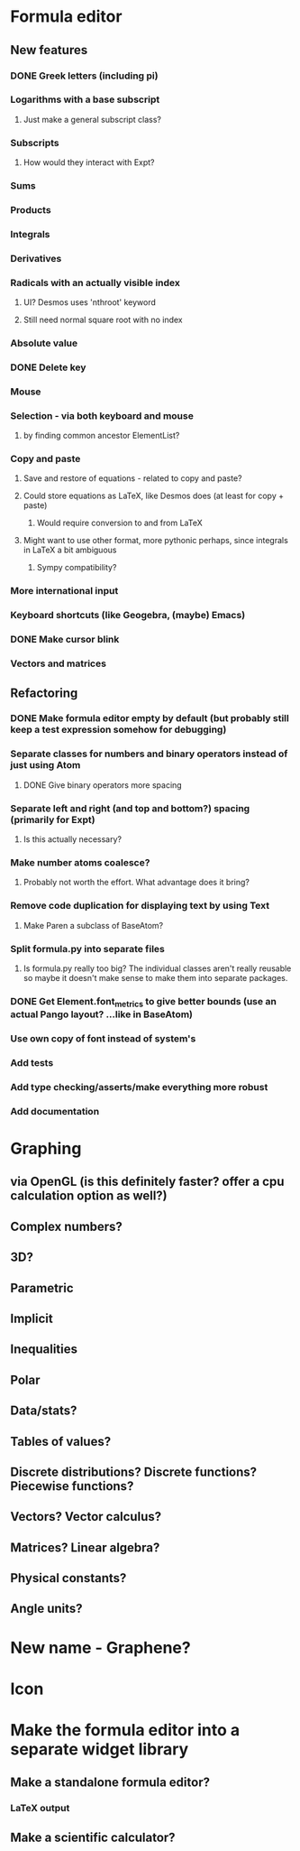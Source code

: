 * Formula editor
** New features
*** DONE Greek letters (including pi)
*** Logarithms with a base subscript
**** Just make a general subscript class?
*** Subscripts
**** How would they interact with Expt?
*** Sums
*** Products
*** Integrals
*** Derivatives
*** Radicals with an actually visible index
**** UI? Desmos uses 'nthroot' keyword
**** Still need normal square root with no index
*** Absolute value
*** DONE Delete key
*** Mouse
*** Selection - via both keyboard and mouse
**** by finding common ancestor ElementList?
*** Copy and paste
**** Save and restore of equations - related to copy and paste?
**** Could store equations as LaTeX, like Desmos does (at least for copy + paste)
***** Would require conversion to and from LaTeX
**** Might want to use other format, more pythonic perhaps, since integrals in LaTeX a bit ambiguous
***** Sympy compatibility?
*** More international input
*** Keyboard shortcuts (like Geogebra, (maybe) Emacs)
*** DONE Make cursor blink
*** Vectors and matrices
** Refactoring
*** DONE Make formula editor empty by default (but probably still keep a test expression somehow for debugging)
*** Separate classes for numbers and binary operators instead of just using Atom
**** DONE Give binary operators more spacing
*** Separate left and right (and top and bottom?) spacing (primarily for Expt)
**** Is this actually necessary?
*** Make number atoms coalesce?
**** Probably not worth the effort. What advantage does it bring?
*** Remove code duplication for displaying text by using Text
**** Make Paren a subclass of BaseAtom?
*** Split formula.py into separate files
**** Is formula.py really too big? The individual classes aren't really reusable so maybe it doesn't make sense to make them into separate packages.
*** DONE Get Element.font_metrics to give better bounds (use an actual Pango layout? ...like in BaseAtom)
*** Use own copy of font instead of system's
*** Add tests
*** Add type checking/asserts/make everything more robust
*** Add documentation
* Graphing
** via OpenGL (is this definitely faster? offer a cpu calculation option as well?)
** Complex numbers?
** 3D?
** Parametric
** Implicit
** Inequalities
** Polar
** Data/stats?
** Tables of values?
** Discrete distributions? Discrete functions? Piecewise functions?
** Vectors? Vector calculus?
** Matrices? Linear algebra?
** Physical constants?
** Angle units?
* New name - Graphene?
* Icon
* Make the formula editor into a separate widget library
** Make a standalone formula editor?
*** LaTeX output
** Make a scientific calculator?
